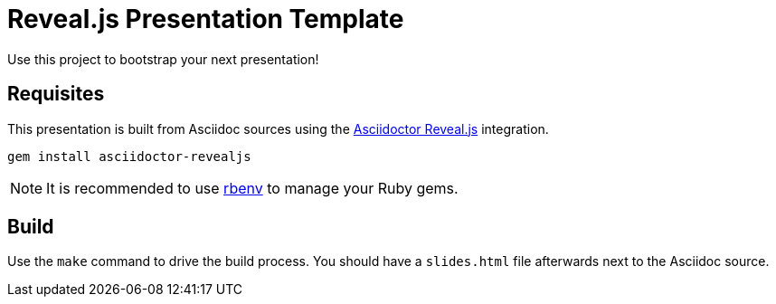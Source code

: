 = Reveal.js Presentation Template

Use this project to bootstrap your next presentation!

== Requisites

This presentation is built from Asciidoc sources using the https://asciidoctor.org/docs/asciidoctor-revealjs/[Asciidoctor Reveal.js] integration.

`gem install asciidoctor-revealjs`

NOTE: It is recommended to use https://github.com/rbenv/rbenv[rbenv] to manage your Ruby gems.

== Build

Use the `make` command to drive the build process. You should have a `slides.html` file afterwards next to the Asciidoc source.

